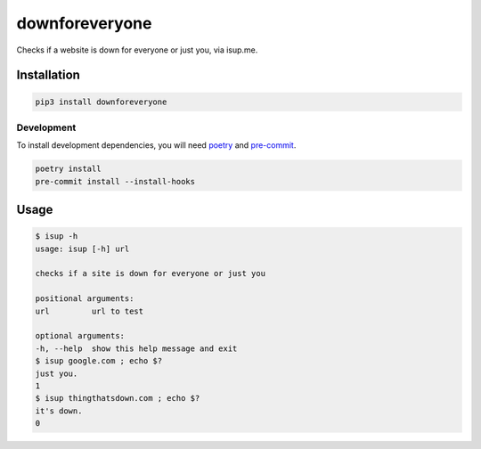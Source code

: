 downforeveryone
======================
|LANGUAGE| |VERSION| |STYLE| |LICENSE| |CIRCLECI| |COVERAGE| |MAINTAINABILITY|
|MAINTAINED|

.. |CIRCLECI| image:: https://img.shields.io/circleci/build/gh/rpdelaney/downforeveryone
   :target: https://circleci.com/gh/rpdelaney/downforeveryone/tree/master
.. |LICENSE| image:: https://img.shields.io/badge/license-Apache%202.0-informational
   :target: https://www.apache.org/licenses/LICENSE-2.0.txt
.. |MAINTAINED| image:: https://img.shields.io/maintenance/yes/2020?logoColor=informational
.. |VERSION| image:: https://img.shields.io/pypi/v/downforeveryone
   :target: https://pypi.org/project/downforeveryone
.. |STYLE| image:: https://img.shields.io/badge/code%20style-black-000000.svg
   :target: https://github.com/psf/black
.. |LANGUAGE| image:: https://img.shields.io/pypi/pyversions/downforeveryone
.. |COVERAGE| image:: https://img.shields.io/codeclimate/coverage/rpdelaney/downforeveryone
   :target: https://codeclimate.com/github/rpdelaney/downforeveryone
.. |MAINTAINABILITY| image:: https://img.shields.io/codeclimate/maintainability-percentage/rpdelaney/downforeveryone
   :target: https://codeclimate.com/github/rpdelaney/downforeveryone

Checks if a website is down for everyone or just you, via isup.me.

Installation
------------

.. code-block :: console

    pip3 install downforeveryone

============
Development
============

To install development dependencies, you will need `poetry <https://docs.pipenv.org/en/latest/>`_
and `pre-commit <https://pre-commit.com/>`_.

.. code-block :: console

    poetry install
    pre-commit install --install-hooks

Usage
-----

.. code-block :: console

    $ isup -h
    usage: isup [-h] url

    checks if a site is down for everyone or just you

    positional arguments:
    url         url to test

    optional arguments:
    -h, --help  show this help message and exit
    $ isup google.com ; echo $?
    just you.
    1
    $ isup thingthatsdown.com ; echo $?
    it's down.
    0
